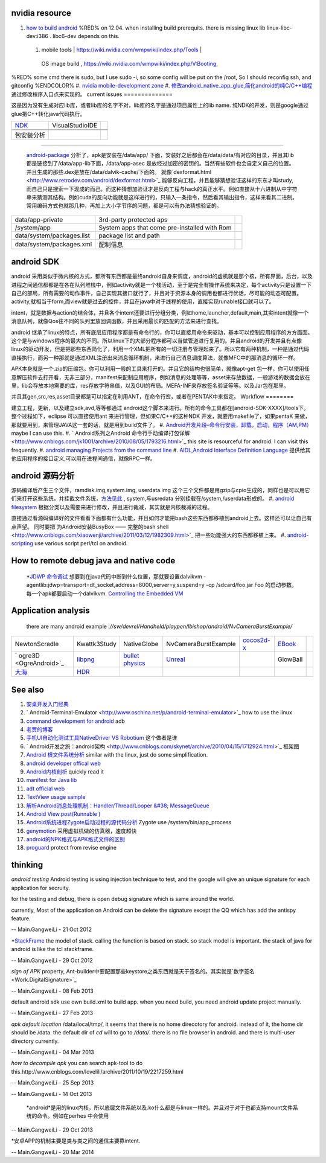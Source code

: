 nvidia resource
===============

#. `how to build android <https://wiki.nvidia.com/wmpwiki/index.php/V:Booting/JellyBean_Cardhu_rel-16>`_   %RED% on 12.04. when installing build prerequits.  there is missing linux lib  linux-libc-dev:i386 .     libc6-dev depends on this.  
 #. | mobile tools | https://wiki.nvidia.com/wmpwiki/index.php/Tools | 
   OS image build  , https://wiki.nvidia.com/wmpwiki/index.php/V:Booting,
%RED% some cmd there is sudo, but I use sudo -i, so some config will be put on the /root, So I should reconfig ssh, and gitconfig %ENDCOLOR%
#. `nvidia mobile-development zone <https://developer.nvidia.com/category/zone/mobile-development>`_ 
#. `修改android_native_app_glue,简化android的纯C/C++编程 <http://www.klayge.org/2011/12/13/%E4%BF%AE%E6%94%B9android_native_app_glue%EF%BC%8C%E7%AE%80%E5%8C%96android%E7%9A%84%E7%BA%AFcc%E7%BC%96%E7%A8%8B/>`_  通过修改程序入口点来实现的。
current issues
==============

   
.. ::
 
    in Eclipse, you set which debugerserver you use: system, apk bundle, user path, you can find at debug configration for debugger page.
    gdbserver is in /system/bin/  by default. you can start it by manuallly. for example:
    gdb --attach 8000  pid
   

   
.. ::
 
   C:\NVPACK\OpenCV-2.4.2-Tegra-sdk\apk>adb
   C:\NVPACK\OpenCV-2.4.2-Tegra-sdk\apk>adb install OpenCV_2.4.2_binary_pack_tegra3.apk
   980 KB/s (4584082 bytes in 4.567s)
           pkg: /data/local/tmp/OpenCV_2.4.2_binary_pack_tegra3.apk
   Success
   
   C:\NVPACK\OpenCV-2.4.2-Tegra-sdk\apk>adb install OpenCV_2.4.2_manager.apk
   665 KB/s (384443 bytes in 0.564s)
           pkg: /data/local/tmp/OpenCV_2.4.2_manager.apk
   Success
   C:\NVPACK\OpenCV-2.4.2-Tegra-sdk\apk>
   

这是因为没有生成对应lib库，或者lib库的名字不对，lib库的名字是通过项目属性上的lib name. 纯NDK的开发，则是google通过glue把C++转化java代码执行。
   
.. ::
 
   Shutting down VM
   W/dalvikvm( 9870): threadid=1: thread exiting with uncaught exception (group=0x40ad0930)
   E/AndroidRuntime( 9870): FATAL EXCEPTION: main
   E/AndroidRuntime( 9870): java.lang.RuntimeException: Unable to start activity ComponentInfo{com.nvidia.InstancedTessellation/android.app.NativeActivity}: java.lang.IllegalArgumentException: Unable to find native library: instancedtessellation
   E/AndroidRuntime( 9870):        at android.app.ActivityThread.performLaunchActivity(ActivityThread.java:2180)
   E/AndroidRuntime( 9870):        at android.app.ActivityThread.handleLaunchActivity(ActivityThread.java:2230)
   E/AndroidRuntime( 9870):        at android.app.ActivityThread.access$600(ActivityThread.java:141)
   E/AndroidRuntime( 9870):        at android.app.ActivityThread$H.handleMessage(ActivityThread.java:1234)
   E/AndroidRuntime( 9870):        at android.os.Handler.dispatchMessage(Handler.java:99)
   E/AndroidRuntime( 9870):        at android.os.Looper.loop(Looper.java:137)
   E/AndroidRuntime( 9870):        at android.app.ActivityThread.main(ActivityThread.java:5039)
   E/AndroidRuntime( 9870):        at java.lang.reflect.Method.invokeNative(Native Method)
   E/AndroidRuntime( 9870):        at java.lang.reflect.Method.invoke(Method.java:511)
   E/AndroidRuntime( 9870):        at com.android.internal.os.ZygoteInit$MethodAndArgsCaller.run(ZygoteInit.java:793)
   E/AndroidRuntime( 9870):        at com.android.internal.os.ZygoteInit.main(ZygoteInit.java:560)
   E/AndroidRuntime( 9870):        at dalvik.system.NativeStart.main(Native Method)
   E/AndroidRuntime( 9870): Caused by: java.lang.IllegalArgumentException: Unable to find native library: instancedtessellation
   E/AndroidRuntime( 9870):        at android.app.NativeActivity.onCreate(NativeActivity.java:181)
   E/AndroidRuntime( 9870):        at android.app.Activity.performCreate(Activity.java:5104)
   E/AndroidRuntime( 9870):        at android.app.Instrumentation.callActivityOnCreate(Instrumentation.java:1080)
   E/AndroidRuntime( 9870):        at android.app.ActivityThread.performLaunchActivity(ActivityThread.java:2144)
   E/AndroidRuntime( 9870):        ... 11 more
   W/ActivityManager(  513):   Force finishing activity com.nvidia.InstancedTessellation/android.app.NativeActivity
   
   



   
.. ::
 
   $NDKROOT  ---> C:\NVPACK\android-ndk-r8b
   build command :   $NDKROOT/ndk-build
   build path:  user_apps,victmy_app/jni/
   this path can be retrieved by properties, you can find command line on this page.
   



.. csv-table:: 

   `NDK <AndroidNativeDevelopmentKit>`_  , VisualStudioIDE ,


 包安装分析
================

 `android-package <http://benno.id.au/blog/2007/11/18/android-package>`_  分析了，apk是安装在/data/app/  下面，安装好之后都会在/data/data/有对应的目录，并且其lib都是链接到了/data/app-lib下面，/data/app-asec 是放经过加密的密钥的。当然有些软件也会自定义自己的位置。并且生成的那些.dex是放在/data/dalvik-cache/下面的。    就像`dexformat.html <http://www.retrodev.com/android/dexformat.html>`_  能够反向工程，并且能够猜想验证这样的东东才叫study,而自己只是搜索一下现成的而己。而这种猜想加验证才是反向工程与hack的真正水平。例如直接从十六进制从中字符串来猜测其结构。例如cuda的反向功能就是这样进行的，只输入一条指令，然后看其输出指令，这样来看其二进制。常用编码方式也就那几种，再加上大小字节序的问题，都是可以有办法猜想验证的。

.. csv-table:: 

   data/app-private ,  3rd-party protected aps ,
   /system/app , System apps that come pre-installed with Rom ,
   data/system/packages.list   , package list and path ,
   data/system/packages.xml ,  配制信息 , 

android SDK
===========

android 采用类似于微内核的方式，都所有东西都是最终android自身来调度，android的虚机就是那个核，所有界面，后台，以及进程之间通信都都是在各在队列堆栈中，例如activity就是一个栈活动，至于是完全有操作系统来决定，每个activity只是设置一下自己的部局，所有需要的动作事件，自己实现其接口就行了，并且对于资源本身的调用也都进行优话，尽可能的动态可配置。activity,就相当于form,而view就是过去的控件，并且在java中对于线程的使用，直接实现runable接口就可以了。

intent，就是数据与action的结合体，并且各个intent还要进行分组分类，例如home,launcher,default,main,其实intent就像一个消息队列，就像Qos往不同的队列里放回调函数，并且采用最长的匹配的方法来进行查找。 

android 继承了linux的特点，所有底层应用程序都是有命令行的，你可以直接用命令来驱动，基本可以控制应用程序的方方面面。这个是与windows程序的最大的不同。所以linux下的大部分程序都可以当做管道进行复用的。并且android的开发并且有点像linux的驱动开发，但是把那些东西简化了，利用一个XML把所有的一切注册与管理起来了。所以它有两种机制，一种是通过代码直接执行，而另一种那就是通过XML注册出来消息循环机制，来进行自己消息调度算法，就像MFC中的那消息的循环一样。

APK本身就是一个.zip的压缩包。你可以利用一般的工具来打开的。并且它的结构也很简单，就像apt-get 包一样，你可以使用任意解压软件去打开看，无非三部分，manifest来配制应用程序，例如消息的处理等等，asset来存放数据，一般游戏的数据会放在里，lib会存放本地需要的库，res存放字符串值，以及GUI的布局。MEFA-INF来存放签名验证等等。以及Jar包在那里。

并且其gen,src,res,asset目录都是可以指定在利用ANT，在命令行宏，或者在PENTAK中来指定。
Workflow
========

   
.. ::
 
   ##SDK bootup to activity
   	com.example.hellojni.HelloJni.onCreate() Line 39	Java
    	android.app.Activity.performCreate() Line 5104	Java
    	android.app.Instrumentation.callActivityOnCreate() Line 1080	Java
    	android.app.ActivityThread.performLaunchActivity() Line 2144	Java
    	android.app.ActivityThread.handleLaunchActivity() Line 2230	Java
    	android.app.ActivityThread.access$600() Line 141	Java
    	android.app.ActivityThread$H.handleMessage() Line 1234	Java
    	android.os.Handler.dispatchMessage() Line 99	Java
    	android.os.Looper.loop() Line 137	Java
    	android.app.ActivityThread.main() Line 5039	Java
    	java.lang.reflect.Method.invokeNative()	Java
    	java.lang.reflect.Method.invoke() Line 511	Java
    	com.android.internal.os.ZygoteInit$MethodAndArgsCaller.run() Line 793	Java
    	com.android.internal.os.ZygoteInit.main() Line 560	Java
    	dalvik.system.NativeStart.main()	Java
   ###########
   # NDK
   ###########
          [0x67A703DC] Java_com_example_hellojni_HelloJni_stringFromJNI(JNIEnv * env, jobject thiz) Line 12	C++
    	[0x4085E794] libdvm.so!dvmPlatformInvoke()	C++
    	[0x4088D924] libdvm.so!dvmCallJNIMethod(unsigned int const*, JValue*, Method const*, Thread*)()	C++
    	[0x4088FA80] libdvm.so!dvmResolveNativeMethod(unsigned int const*, JValue*, Method const*, Thread*)()	C++
    	[0x40867BE8] libdvm.so!dvmJitToInterpNoChain()	C++
    	[0x40867BE8] libdvm.so!dvmJitToInterpNoChain()	C++
   ##########
   # NDK static load C++lib
   ##########
   	com.example.hellojni.HelloJni.<clinit>() Line 87	Java
    	java.lang.Class.newInstanceImpl()	Java
    	java.lang.Class.newInstance() Line 1319	Java
    	android.app.Instrumentation.newActivity() Line 1054	Java
    	android.app.ActivityThread.performLaunchActivity() Line 2097	Java
    	android.app.ActivityThread.handleLaunchActivity() Line 2230	Java
    	android.app.ActivityThread.access$600() Line 141	Java
    	android.app.ActivityThread$H.handleMessage() Line 1234	Java
    	android.os.Handler.dispatchMessage() Line 99	Java
    	android.os.Looper.loop() Line 137	Java
    	android.app.ActivityThread.main() Line 5039	Java
    	java.lang.reflect.Method.invokeNative()	Java
    	java.lang.reflect.Method.invoke() Line 511	Java
    	com.android.internal.os.ZygoteInit$MethodAndArgsCaller.run() Line 793	Java
    	com.android.internal.os.ZygoteInit.main() Line 560	Java
    	dalvik.system.NativeStart.main()	Java
   
   
   


 *Android的命令行开发*
建立工程，更新，以及建立sdk,avd,等等都通过 android这个脚本来进行。所有的命令工具都在[android-SDK-XXXX]/tools下。整个过程如下，eclipse 可以直接使用ant 来进行管理，但如果C/C++的这种NDK 开发，就要用makefile了，如果pentaK 来做，那就要用到，来管理JAVA这一套的话，就是用到build文件了。
#. `Android开发片段–命令行安装，卸载，启动，程序（AM,PM） <http://hi.baidu.com/liujianzhang85/item/f3ffdde0e70ea8326dabb8db>`_  maybe I can use this.
#. ` Android系列之Android 命令行手动编译打包详解 <http://www.cnblogs.com/jk1001/archive/2010/08/05/1793216.html>`_  this site is resourceful for android. I can visit this frequently. 
#. `android managing Projects from the command line <http://developer.android.com/tools/projects/projects-cmdline.html>`_  
#. `AIDL,Android Interface Definition Language <http://developer.android.com/guide/components/aidl.html>`_  提供给其他应用程序的接口定义,可以用在进程间通信，就像RPC一样。

android 源码分析
====================

源码编译后产生三个文件，ramdisk.img,system.img, userdata.img 这个三个文件都是用gzip与cpio生成的，同样也是可以用它们来打开这些系统，并挂截文件系统，`方法见此 <http://ibbs.91.com/thread-68601-1-1.html>`_ , system,与usredata 分别挂载在/system,/userdata形成的。
#. `android filesystem  <http://hi.baidu.com/zhupan19851230/item/057470f4227442c6531c26d4>`_   根据分类以及需要来进行修改，并且进行裁减，其实就是内核裁减的过程。

直接通过看源码编译好的文件看看下面都有什么功能，并且如何才能把bash这些东西都移植到android上去。这样还可以让自己有点声望。 同时要把`为Android安装BusyBox —— 完整的bash shell <http://www.cnblogs.com/xiaowenji/archive/2011/03/12/1982309.html>`_  把一些功能强大的东西都移植上来。   
#. `android-scripting <http://code.google.com/p/android-scripting/>`_  use various script perl/tcl on android.
 
How to remote debug java and native code
========================================

   *`JDWP 命令调试 <http://www.apkbus.com/android-3455-1-1.html>`_  想要到在java代码中断到什么位置，那就要设置dalvikvm -agentlib:jdwp=transport=dt_socket,address=8000,server=y,suspend=y -cp /sdcard/foo.jar Foo 的启动参数。每一个apk都要启动一个dalvikvm.  `Controlling the Embedded VM <http://www.netmite.com/android/mydroid/dalvik/docs/embedded-vm-control.html>`_ 
   
.. ::
 
   on target:
   
   am start -D -n com.example.hellojni/.HelloJni android.intent.category.LAUNCHER
   am start -D -n com.nvidia.devtech.hdrdemo/com.nvidia.devtech.NativeHDR.NativeHDR android.intent.category.LAUNCHER
   gdbserver :1234 --attach PID
   
   on host:
   adb forward tcp:1234 tcp:1234
   gdb app_process
   set solib-search-path        // 这里指的是你的obj/local/armebi/  远程调试的程序可以没有符号表，但是本地的必须有。它们具有相同地址，gdb可以通过这些进行查询。
   target remote :1234
   
   adb forward tcp:1235 jdwp:PID
   jdb -connect com.sun.jdi.SocketAttach:hostname=localhost,port=1235
   
   
   run-as $PACKAGE_NAME    lib/gdbserver   +$DEBUG_SOCKET --attach $PID
   
   adb forward tcp:$DEBUG_PORT localfilesystem:$DATA_DIR/$DEBUG_SOCKET
   socket could use like this.
   
   run-as 相当于linux中runuser命令。
   
   

 
Application analysis
====================

 there are many android example :*//sw/devrel/Handheld/playpen/lbishop/android/NvCameraBurstExample/*

.. csv-table:: 

   NewtonScradle ,  Kwattk3Study ,  NativeGlobe , NvCameraBurstExample , `cocos2d-x <Cocos2Dx>`_  ,  `EBook <ElectronicBook>`_   ,     
   ` ogre3D  <OgreAndroid>`_  ,  `libpng <LibPng>`_  , `bullet physics  <http://bulletphysics.org/wordpress/>`_  , `Unreal <UnrealEngine>`_  ,  ,GlowBall ,
   `大海 <SeaWave>`_  ,  `HDR <HDRSample>`_ 




See also
========

#. `安桌开发入门经典 <http://wenku.baidu.com/view/a30efd1d59eef8c75fbfb36a.html>`_  

#. ` Android-Terminal-Emulator <http://www.oschina.net/p/android-terminal-emulator>`_  how to use the linux
#. `command development for android <http://blog.csdn.net/feifei454498130/article/details/6638276>`_  adb
#. `老贾的博客 <http://blog.csdn.net/blogercn/article/details/7449091>`_  
#. `手机UI自动化测试工具NativeDriver VS Robotium <http://www.51testing.com/?uid-116228-action-viewspace-itemid-241063>`_  这个做者是谁
#. ` Android开发之旅：android架构 <http://www.cnblogs.com/skynet/archive/2010/04/15/1712924.html>`_  框架图

#. `Android 根文件系统分析 <http://www.hzlitai.com.cn/article/ARM11/SYSTEM/1756.html>`_  similar with the linux, just do some simplification.
#. `android developer offical web <http://developer.android.com/index.html>`_  
#. `Android内核剖析 <http://www1.huachu.com.cn/read/readbook.asp?bookid&#61;1000001806>`_  quickly read it
#. `manifest for Java lib <https://github.com/cocos2d/cocos2d-x/blob/master/cocos2dx/platform/android/java/AndroidManifest.xml>`_  
#. `adt official web  <http://tools.android.com/download/adt-20-preview>`_  
#. `TextView usage sample <http://vaero.blog.51cto.com/4350852/782595>`_  
#. `解析Android消息处理机制：Handler/Thread/Looper &#38; MessageQueue <http://blog.csdn.net/thl789/article/details/6601558>`_  
#. `Android View.post(Runnable ) <http://www.cnblogs.com/akira90/archive/2013/03/06/2946740.html>`_  
#. `Android系统进程Zygote启动过程的源代码分析 <http://blog.csdn.net/luoshengyang/article/details/6768304>`_   Zygote use /system/bin/app_process

#. `genymotion <http://www.genymotion.com/features/>`_  采用虚拟机做的仿真器，速度超快
#. `android的NPK格式与APK格式文件的区别 <http://zhidao.baidu.com/question/209125243.html>`_  
#. `proguard <http://developer.android.com/tools/help/proguard.html>`_  protect from revise engine

thinking
========



*android testing*
Android testing is using injection technique to test, and the google will give an unique signature for each application for secruity. 

for the testing and debug, there is open debug signature which is same around the world. 

currently, Most of the application on Android can be delete the signature except the QQ which has add the antispy feature.

-- Main.GangweiLi - 21 Oct 2012


*`StackFrame <http://www.oschina.net/code/explore/android-2.2-froyo/com/android/hit/StackFrame.java>`_  the model of stack.  calling the function is based on stack. so stack model is important. the stack of java for android is like the tcl stackframe.

-- Main.GangweiLi - 29 Oct 2012


*sign of APK*
property, Ant-builder中要配置那些keystore之类东西就是天于签名的。其实就是`数字签名 <Work.DigitalSignature>`_ 

-- Main.GangweiLi - 08 Feb 2013


default android sdk use own build.xml to build app. when you need build, you need android update project  manually.

-- Main.GangweiLi - 27 Feb 2013


*apk default location*
/data/local/tmp/, it seems that there is no home direcotory for android. instead of it, the home dir should be /data. the default dir of *cd* will to go to */data/*. 
there is no file browser in android. and there is multi-user directory currently.

-- Main.GangweiLi - 04 Mar 2013


*how to decompile apk* you can search apk-tool to do this.http://www.cnblogs.com/lovelili/archive/2011/10/19/2217259.html

-- Main.GangweiLi - 25 Sep 2013



-- Main.GangweiLi - 14 Oct 2013


   *android*是用的linux内核，所以底层文件系统以及.ko什么都是与linux一样的。并且对于对于也都支持mount文件系统的命令。例如在perhes 中会使用
.. ::
 
   adb shell su -c "mount -o remout,rw /dev/block/platform/sdhci-tegra.3/by-name/APP /system" 
   并且修改已经打开的文件，系统就会检测到，并且已经修改，就会发生产生一个中断，来更新内容。
   
   并且正是由于计算机的这种分层透明性，所以出了问题，你不能直接说明他们之间的原由，特别是当发现不可思议的事情发生时，就像quadD与安装与perfHues放在一个块，并且perfHes引起了OS的异常，而又OS异常导致了它不能工作。
   


-- Main.GangweiLi - 29 Oct 2013


*安卓APP的机制主要是类与类之间的通信主要靠intent.

-- Main.GangweiLi - 20 Mar 2014

